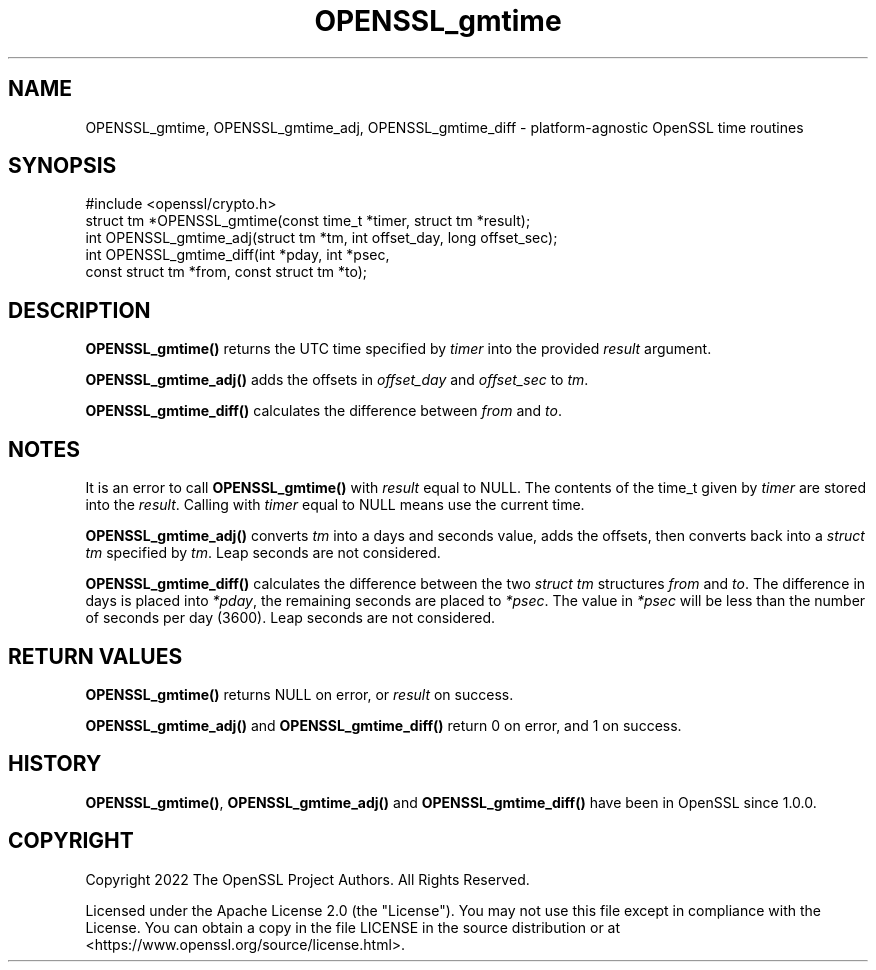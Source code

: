 .\"	$NetBSD: OPENSSL_gmtime.3,v 1.1 2025/07/17 14:25:52 christos Exp $
.\"
.\" -*- mode: troff; coding: utf-8 -*-
.\" Automatically generated by Pod::Man v6.0.2 (Pod::Simple 3.45)
.\"
.\" Standard preamble:
.\" ========================================================================
.de Sp \" Vertical space (when we can't use .PP)
.if t .sp .5v
.if n .sp
..
.de Vb \" Begin verbatim text
.ft CW
.nf
.ne \\$1
..
.de Ve \" End verbatim text
.ft R
.fi
..
.\" \*(C` and \*(C' are quotes in nroff, nothing in troff, for use with C<>.
.ie n \{\
.    ds C` ""
.    ds C' ""
'br\}
.el\{\
.    ds C`
.    ds C'
'br\}
.\"
.\" Escape single quotes in literal strings from groff's Unicode transform.
.ie \n(.g .ds Aq \(aq
.el       .ds Aq '
.\"
.\" If the F register is >0, we'll generate index entries on stderr for
.\" titles (.TH), headers (.SH), subsections (.SS), items (.Ip), and index
.\" entries marked with X<> in POD.  Of course, you'll have to process the
.\" output yourself in some meaningful fashion.
.\"
.\" Avoid warning from groff about undefined register 'F'.
.de IX
..
.nr rF 0
.if \n(.g .if rF .nr rF 1
.if (\n(rF:(\n(.g==0)) \{\
.    if \nF \{\
.        de IX
.        tm Index:\\$1\t\\n%\t"\\$2"
..
.        if !\nF==2 \{\
.            nr % 0
.            nr F 2
.        \}
.    \}
.\}
.rr rF
.\"
.\" Required to disable full justification in groff 1.23.0.
.if n .ds AD l
.\" ========================================================================
.\"
.IX Title "OPENSSL_gmtime 3"
.TH OPENSSL_gmtime 3 2025-07-01 3.5.1 OpenSSL
.\" For nroff, turn off justification.  Always turn off hyphenation; it makes
.\" way too many mistakes in technical documents.
.if n .ad l
.nh
.SH NAME
OPENSSL_gmtime,
OPENSSL_gmtime_adj,
OPENSSL_gmtime_diff \- platform\-agnostic OpenSSL time routines
.SH SYNOPSIS
.IX Header "SYNOPSIS"
.Vb 1
\& #include <openssl/crypto.h>
\&
\& struct tm *OPENSSL_gmtime(const time_t *timer, struct tm *result);
\& int OPENSSL_gmtime_adj(struct tm *tm, int offset_day, long offset_sec);
\& int OPENSSL_gmtime_diff(int *pday, int *psec,
\&                        const struct tm *from, const struct tm *to);
.Ve
.SH DESCRIPTION
.IX Header "DESCRIPTION"
\&\fBOPENSSL_gmtime()\fR returns the UTC time specified by \fItimer\fR into the provided
\&\fIresult\fR argument.
.PP
\&\fBOPENSSL_gmtime_adj()\fR adds the offsets in \fIoffset_day\fR and \fIoffset_sec\fR to \fItm\fR.
.PP
\&\fBOPENSSL_gmtime_diff()\fR calculates the difference between \fIfrom\fR and \fIto\fR.
.SH NOTES
.IX Header "NOTES"
It is an error to call \fBOPENSSL_gmtime()\fR with \fIresult\fR equal to NULL. The
contents of the time_t given by \fItimer\fR are stored into the \fIresult\fR. Calling
with \fItimer\fR equal to NULL means use the current time.
.PP
\&\fBOPENSSL_gmtime_adj()\fR converts \fItm\fR into a days and seconds value, adds the
offsets, then converts back into a \fIstruct tm\fR specified by \fItm\fR. Leap seconds
are not considered.
.PP
\&\fBOPENSSL_gmtime_diff()\fR calculates the difference between the two \fIstruct tm\fR
structures \fIfrom\fR and \fIto\fR. The difference in days is placed into \fI*pday\fR,
the remaining seconds are placed to \fI*psec\fR. The value in \fI*psec\fR will be less
than the number of seconds per day (3600). Leap seconds are not considered.
.SH "RETURN VALUES"
.IX Header "RETURN VALUES"
\&\fBOPENSSL_gmtime()\fR returns NULL on error, or \fIresult\fR on success.
.PP
\&\fBOPENSSL_gmtime_adj()\fR and \fBOPENSSL_gmtime_diff()\fR return 0 on error, and 1 on success.
.SH HISTORY
.IX Header "HISTORY"
\&\fBOPENSSL_gmtime()\fR, \fBOPENSSL_gmtime_adj()\fR and \fBOPENSSL_gmtime_diff()\fR have been
in OpenSSL since 1.0.0.
.SH COPYRIGHT
.IX Header "COPYRIGHT"
Copyright 2022 The OpenSSL Project Authors. All Rights Reserved.
.PP
Licensed under the Apache License 2.0 (the "License").  You may not use
this file except in compliance with the License.  You can obtain a copy
in the file LICENSE in the source distribution or at
<https://www.openssl.org/source/license.html>.
